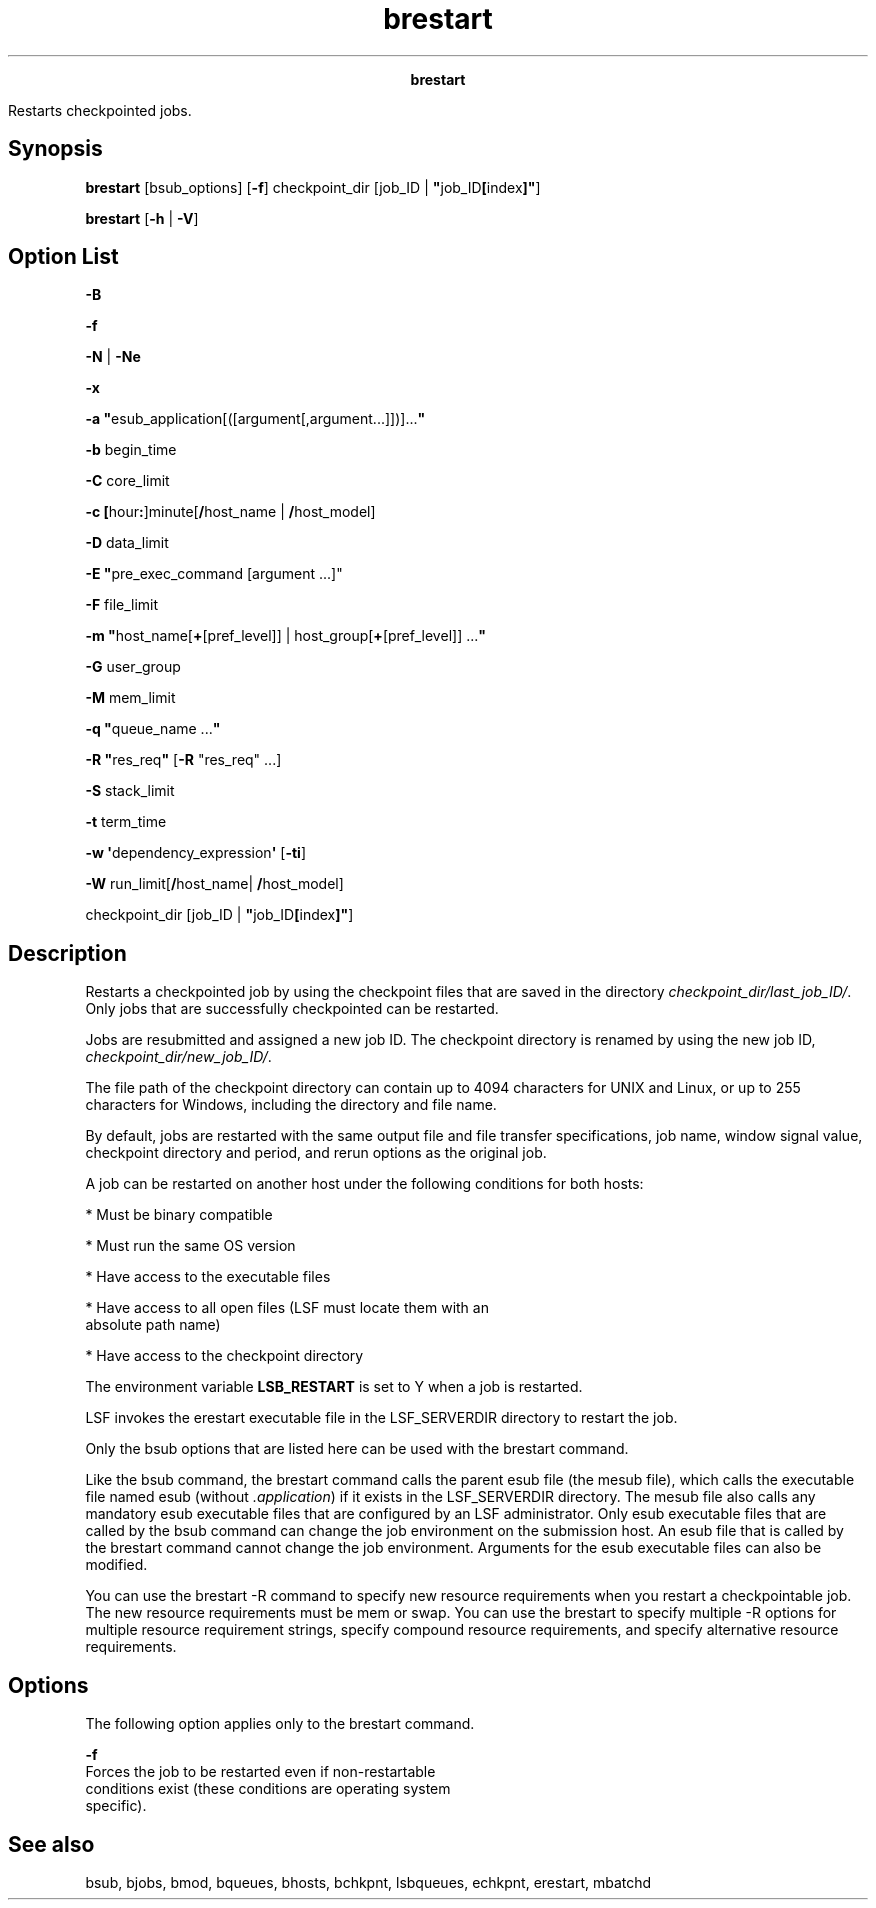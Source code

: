 
.ad l

.TH brestart 1 "July 2021" "" ""
.ll 72

.ce 1000
\fBbrestart\fR
.ce 0

.sp 2
Restarts checkpointed jobs.
.sp 2

.SH Synopsis

.sp 2
\fBbrestart\fR [bsub_options] [\fB-f\fR] checkpoint_dir [job_ID |
\fB"\fRjob_ID\fB[\fRindex\fB]"\fR]
.sp 2
\fBbrestart\fR [\fB-h\fR | \fB-V\fR]
.SH Option List

.sp 2
\fB-B\fR
.sp 2
\fB-f\fR
.sp 2
\fB-N\fR | \fB-Ne\fR
.sp 2
\fB-x\fR
.sp 2
\fB-a "\fResub_application[([argument[,argument...]])]...\fB"\fR
.sp 2
\fB-b \fRbegin_time
.sp 2
\fB-C \fRcore_limit
.sp 2
\fB-c [\fRhour\fB:\fR]minute[\fB/\fRhost_name |
\fB/\fRhost_model]
.sp 2
\fB-D \fRdata_limit
.sp 2
\fB-E "\fRpre_exec_command [argument ...]"
.sp 2
\fB-F \fRfile_limit
.sp 2
\fB-m "\fRhost_name[\fB+\fR[pref_level]] |
host_group[\fB+\fR[pref_level]] ...\fB"\fR
.sp 2
\fB-G \fRuser_group
.sp 2
\fB-M \fRmem_limit
.sp 2
\fB-q "\fRqueue_name ...\fB"\fR
.sp 2
\fB-R "\fRres_req\fB"\fR [\fB-R\fR "res_req" ...]
.sp 2
\fB-S \fRstack_limit
.sp 2
\fB-t \fRterm_time
.sp 2
\fB-w \(aq\fRdependency_expression\fB\(aq\fR [\fB-ti\fR]
.sp 2
\fB-W \fRrun_limit[\fB/\fRhost_name| \fB/\fRhost_model]
.sp 2
\fB\fRcheckpoint_dir [job_ID | \fB"\fRjob_ID\fB[\fRindex\fB]"\fR]
.SH Description

.sp 2
Restarts a checkpointed job by using the checkpoint files that
are saved in the directory \fIcheckpoint_dir/last_job_ID/\fR.
Only jobs that are successfully checkpointed can be restarted.
.sp 2
Jobs are resubmitted and assigned a new job ID. The checkpoint
directory is renamed by using the new job ID,
\fIcheckpoint_dir/new_job_ID/\fR.
.sp 2
The file path of the checkpoint directory can contain up to 4094
characters for UNIX and Linux, or up to 255 characters for
Windows, including the directory and file name.
.sp 2
By default, jobs are restarted with the same output file and file
transfer specifications, job name, window signal value,
checkpoint directory and period, and rerun options as the
original job.
.sp 2
A job can be restarted on another host under the following
conditions for both hosts:
.sp 2
*  Must be binary compatible
.sp 2
*  Must run the same OS version
.sp 2
*  Have access to the executable files
.sp 2
*  Have access to all open files (LSF must locate them with an
   absolute path name)
.sp 2
*  Have access to the checkpoint directory
.sp 2
The environment variable \fBLSB_RESTART\fR is set to \fRY\fR when
a job is restarted.
.sp 2
LSF invokes the erestart executable file in the LSF_SERVERDIR
directory to restart the job.
.sp 2
Only the bsub options that are listed here can be used with the
brestart command.
.sp 2
Like the bsub command, the brestart command calls the parent esub
file (the mesub file), which calls the executable file named esub
(without \fI.application\fR) if it exists in the LSF_SERVERDIR
directory. The mesub file also calls any mandatory esub
executable files that are configured by an LSF administrator.
Only esub executable files that are called by the bsub command
can change the job environment on the submission host. An esub
file that is called by the brestart command cannot change the job
environment. Arguments for the esub executable files can also be
modified.
.sp 2
You can use the brestart -R command to specify new resource
requirements when you restart a checkpointable job. The new
resource requirements must be \fRmem\fR or \fRswap\fR. You can
use the brestart to specify multiple -R options for multiple
resource requirement strings, specify compound resource
requirements, and specify alternative resource requirements.
.SH Options

.sp 2
The following option applies only to the brestart command.
.sp 2
\fB-f\fR
.br
         Forces the job to be restarted even if non-restartable
         conditions exist (these conditions are operating system
         specific).
.SH See also

.sp 2
bsub, bjobs, bmod, bqueues, bhosts, bchkpnt, lsbqueues, echkpnt,
erestart, mbatchd